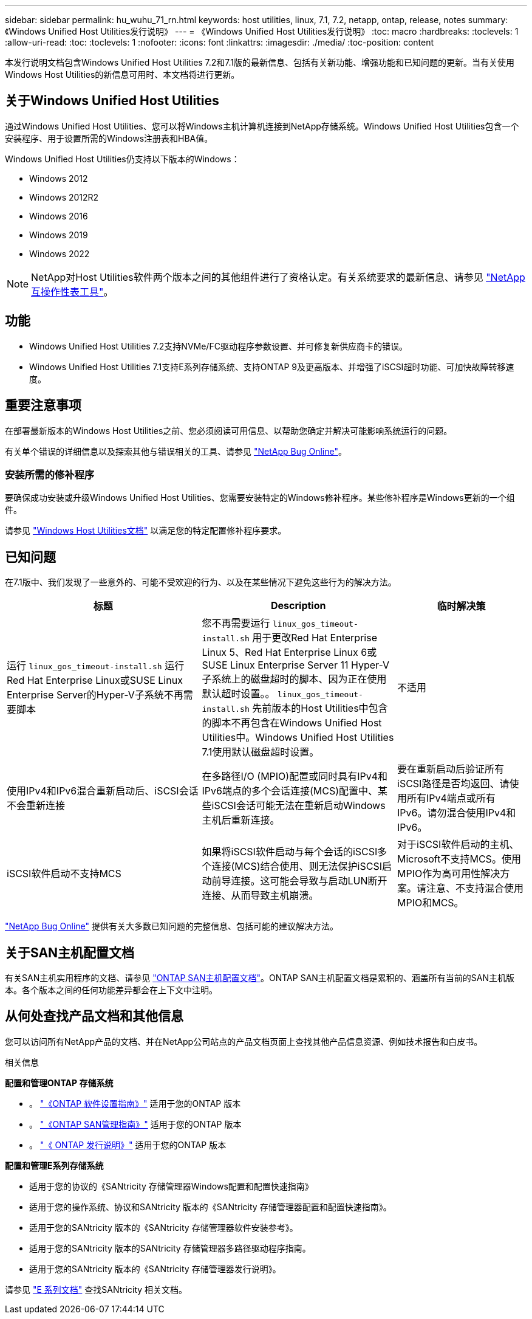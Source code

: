 ---
sidebar: sidebar 
permalink: hu_wuhu_71_rn.html 
keywords: host utilities, linux, 7.1, 7.2, netapp, ontap, release, notes 
summary: 《Windows Unified Host Utilities发行说明》 
---
= 《Windows Unified Host Utilities发行说明》
:toc: macro
:hardbreaks:
:toclevels: 1
:allow-uri-read: 
:toc: 
:toclevels: 1
:nofooter: 
:icons: font
:linkattrs: 
:imagesdir: ./media/
:toc-position: content


[role="lead"]
本发行说明文档包含Windows Unified Host Utilities 7.2和7.1版的最新信息、包括有关新功能、增强功能和已知问题的更新。当有关使用Windows Host Utilities的新信息可用时、本文档将进行更新。



== 关于Windows Unified Host Utilities

通过Windows Unified Host Utilities、您可以将Windows主机计算机连接到NetApp存储系统。Windows Unified Host Utilities包含一个安装程序、用于设置所需的Windows注册表和HBA值。

Windows Unified Host Utilities仍支持以下版本的Windows：

* Windows 2012
* Windows 2012R2
* Windows 2016
* Windows 2019
* Windows 2022



NOTE: NetApp对Host Utilities软件两个版本之间的其他组件进行了资格认定。有关系统要求的最新信息、请参见 link:https://mysupport.netapp.com/matrix/imt.jsp?components=65623;64703;&solution=1&isHWU&src=IMT["NetApp 互操作性表工具"^]。



== 功能

* Windows Unified Host Utilities 7.2支持NVMe/FC驱动程序参数设置、并可修复新供应商卡的错误。
* Windows Unified Host Utilities 7.1支持E系列存储系统、支持ONTAP 9及更高版本、并增强了iSCSI超时功能、可加快故障转移速度。




== 重要注意事项

在部署最新版本的Windows Host Utilities之前、您必须阅读可用信息、以帮助您确定并解决可能影响系统运行的问题。

有关单个错误的详细信息以及探索其他与错误相关的工具、请参见 link:https://mysupport.netapp.com/site/bugs-online/product["NetApp Bug Online"^]。



=== 安装所需的修补程序

要确保成功安装或升级Windows Unified Host Utilities、您需要安装特定的Windows修补程序。某些修补程序是Windows更新的一个组件。

请参见 link:hu_wuhu_72.html["Windows Host Utilities文档"] 以满足您的特定配置修补程序要求。



== 已知问题

在7.1版中、我们发现了一些意外的、可能不受欢迎的行为、以及在某些情况下避免这些行为的解决方法。

[cols="30, 30, 20"]
|===
| 标题 | Description | 临时解决策 


| 运行 `linux_gos_timeout-install.sh` 运行Red Hat Enterprise Linux或SUSE Linux Enterprise Server的Hyper-V子系统不再需要脚本 | 您不再需要运行 `linux_gos_timeout-install.sh` 用于更改Red Hat Enterprise Linux 5、Red Hat Enterprise Linux 6或SUSE Linux Enterprise Server 11 Hyper-V子系统上的磁盘超时的脚本、因为正在使用默认超时设置。。 `linux_gos_timeout-install.sh` 先前版本的Host Utilities中包含的脚本不再包含在Windows Unified Host Utilities中。Windows Unified Host Utilities 7.1使用默认磁盘超时设置。 | 不适用 


| 使用IPv4和IPv6混合重新启动后、iSCSI会话不会重新连接 | 在多路径I/O (MPIO)配置或同时具有IPv4和IPv6端点的多个会话连接(MCS)配置中、某些iSCSI会话可能无法在重新启动Windows主机后重新连接。 | 要在重新启动后验证所有iSCSI路径是否均返回、请使用所有IPv4端点或所有IPv6。请勿混合使用IPv4和IPv6。 


| iSCSI软件启动不支持MCS | 如果将iSCSI软件启动与每个会话的iSCSI多个连接(MCS)结合使用、则无法保护iSCSI启动前导连接。这可能会导致与启动LUN断开连接、从而导致主机崩溃。 | 对于iSCSI软件启动的主机、Microsoft不支持MCS。使用MPIO作为高可用性解决方案。请注意、不支持混合使用MPIO和MCS。 
|===
link:https://mysupport.netapp.com/site/bugs-online/product["NetApp Bug Online"^] 提供有关大多数已知问题的完整信息、包括可能的建议解决方法。



== 关于SAN主机配置文档

有关SAN主机实用程序的文档、请参见 link:https://docs.netapp.com/us-en/ontap-sanhost/index.html["ONTAP SAN主机配置文档"]。ONTAP SAN主机配置文档是累积的、涵盖所有当前的SAN主机版本。各个版本之间的任何功能差异都会在上下文中注明。



== 从何处查找产品文档和其他信息

您可以访问所有NetApp产品的文档、并在NetApp公司站点的产品文档页面上查找其他产品信息资源、例如技术报告和白皮书。

.相关信息
*配置和管理ONTAP 存储系统*

* 。 link:https://docs.netapp.com/us-en/ontap/setup-upgrade/index.html["《ONTAP 软件设置指南》"^] 适用于您的ONTAP 版本
* 。 link:https://docs.netapp.com/us-en/ontap/san-management/index.html["《ONTAP SAN管理指南》"^] 适用于您的ONTAP 版本
* 。 link:https://library.netapp.com/ecm/ecm_download_file/ECMLP2492508["《 ONTAP 发行说明》"^] 适用于您的ONTAP 版本


*配置和管理E系列存储系统*

* 适用于您的协议的《SANtricity 存储管理器Windows配置和配置快速指南》
* 适用于您的操作系统、协议和SANtricity 版本的《SANtricity 存储管理器配置和配置快速指南》。
* 适用于您的SANtricity 版本的《SANtricity 存储管理器软件安装参考》。
* 适用于您的SANtricity 版本的SANtricity 存储管理器多路径驱动程序指南。
* 适用于您的SANtricity 版本的《SANtricity 存储管理器发行说明》。


请参见 link:https://docs.netapp.com/us-en/e-series/getting-started/index.html["E 系列文档"^] 查找SANtricity 相关文档。
